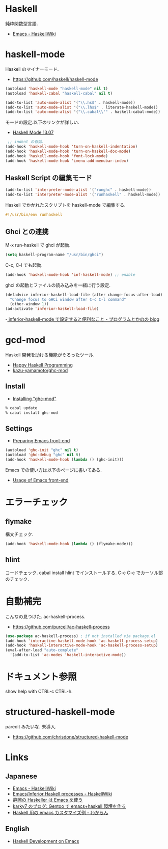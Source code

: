 * Haskell
  純粋関数型言語.
  - [[https://www.haskell.org/haskellwiki/Emacs][Emacs - HaskellWiki]]

* haskell-mode
  Haskell のマイナーモード.
  - https://github.com/haskell/haskell-mode

#+begin_src emacs-lisp
(autoload 'haskell-mode "haskell-mode" nil t)
(autoload 'haskell-cabal "haskell-cabal" nil t)

(add-to-list 'auto-mode-alist '("\\.hs$" . haskell-mode))
(add-to-list 'auto-mode-alist '("\\.lhs$" . literate-haskell-mode))
(add-to-list 'auto-mode-alist '("\\.cabal\\'" . haskell-cabal-mode))
#+end_src

モードの設定.以下のリンクが詳しい.
  - [[http://haskell.github.io/haskell-mode/manual/latest/][Haskell Mode 13.07]]


#+begin_src emacs-lisp
 ;; indent の有効.
(add-hook 'haskell-mode-hook 'turn-on-haskell-indentation)
(add-hook 'haskell-mode-hook 'turn-on-haskell-doc-mode)
(add-hook 'haskell-mode-hook 'font-lock-mode)
(add-hook 'haskell-mode-hook 'imenu-add-menubar-index)

#+end_src

** Haskell Script の編集モード

#+begin_src emacs-lisp
(add-to-list 'interpreter-mode-alist '("runghc" . haskell-mode))
(add-to-list 'interpreter-mode-alist '("runhaskell" . haskell-mode))
#+end_src

Haskell でかかれたスクリプトを haskell-mode で編集する.

#+begin_src haskell
#!/usr/bin/env runhaskell
#+end_src

** Ghci との連携
   M-x run-haskell で ghci が起動.

#+begin_src emacs-lisp
(setq haskell-program-name "/usr/bin/ghci")
#+end_src

 C-c, C-l でも起動.

#+begin_src emacs-lisp
(add-hook 'haskell-mode-hook 'inf-haskell-mode) ;; enable
#+end_src

  ghci の起動とファイルの読み込みを一緒に行う設定.

#+begin_src emacs-lisp
(defadvice inferior-haskell-load-file (after change-focus-after-load)
  "Change focus to GHCi window after C-c C-l command"
  (other-window 1))
(ad-activate 'inferior-haskell-load-file)
#+end_src

 -[[http://d.hatena.ne.jp/pogin/20140121/1390299797][  inferior-haskell-mode で設定すると便利なこと - プログラムとかのの blog]]

* gcd-mod
  Haskell 開発を助ける機能がそろったツール.
  - [[http://www.mew.org/%7Ekazu/proj/ghc-mod/en/][Happy Haskell Programming]]
  - [[https://github.com/kazu-yamamoto/ghc-mod][kazu-yamamoto/ghc-mod]]

** Install
  - [[http://www.mew.org/~kazu/proj/ghc-mod/en/install.html][Installing "ghc-mod"]]

#+begin_src bash
% cabal update
% cabal install ghc-mod
#+end_src

** Settings
   - [[http://www.mew.org/~kazu/proj/ghc-mod/en/preparation.html][Preparing Emacs front-end]]

#+begin_src emacs-lisp
(autoload 'ghc-init "ghc" nil t)
(autoload 'ghc-debug "ghc" nil t)
(add-hook 'haskell-mode-hook (lambda () (ghc-init)))
#+end_src

  Emacs での使い方は以下のページに書いてある.
  - [[http://www.mew.org/~kazu/proj/ghc-mod/en/emacs.html][Usage of Emacs front-end]]

* エラーチェック
** flymake
   構文チェック.

#+begin_src emacs-lisp
(add-hook 'haskell-mode-hook (lambda () (flymake-mode)))
#+end_src

** hlint
   コードチェック. cabal install hlint でインストールする.
   C-c C-c でカーソル部のチェック.

* 自動補完
  こんなの見つけた. ac-haskell-process.
  - https://github.com/purcell/ac-haskell-process

#+begin_src emacs-lisp
(use-package ac-haskell-process) ; if not installed via package.el
(add-hook 'interactive-haskell-mode-hook 'ac-haskell-process-setup)
(add-hook 'haskell-interactive-mode-hook 'ac-haskell-process-setup)
(eval-after-load "auto-complete"
  '(add-to-list 'ac-modes 'haskell-interactive-mode))
#+end_src

* ドキュメント参照
  show help with CTRL-c CTRL-h.

* structured-haskell-mode
  paredit みたいな. 未導入.
  - https://github.com/chrisdone/structured-haskell-mode

* Links
** Japanese
  - [[http://www.haskell.org/haskellwiki/Emacs][Emacs - HaskellWiki]]
  - [[http://www.haskell.org/haskellwiki/Emacs/Inferior_Haskell_processes][Emacs/Inferior Haskell processes - HaskellWiki]]
  - [[http://www.slideshare.net/KazufumiOhkawa/haskelleremacs][静岡の Haskeller は Emacs を使う]]
  - [[http://blog.karky7.com/2012/12/gentooemacshaskell.html][karky7 のブログ: Gentoo で emacs+haskell 環境を作る]]
  - [[http://d.hatena.ne.jp/kitokitoki/20111217/p1][Haskell 用の emacs カスタマイズ例 - わからん]]

** English
  - [[http://tim.dysinger.net/posts/2014-02-18-haskell-with-emacs.html][Haskell Development on Emacs]]
